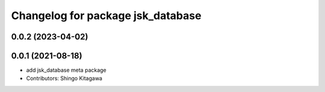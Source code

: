 ^^^^^^^^^^^^^^^^^^^^^^^^^^^^^^^^^^
Changelog for package jsk_database
^^^^^^^^^^^^^^^^^^^^^^^^^^^^^^^^^^

0.0.2 (2023-04-02)
------------------

0.0.1 (2021-08-18)
------------------
* add jsk_database meta package
* Contributors: Shingo Kitagawa
